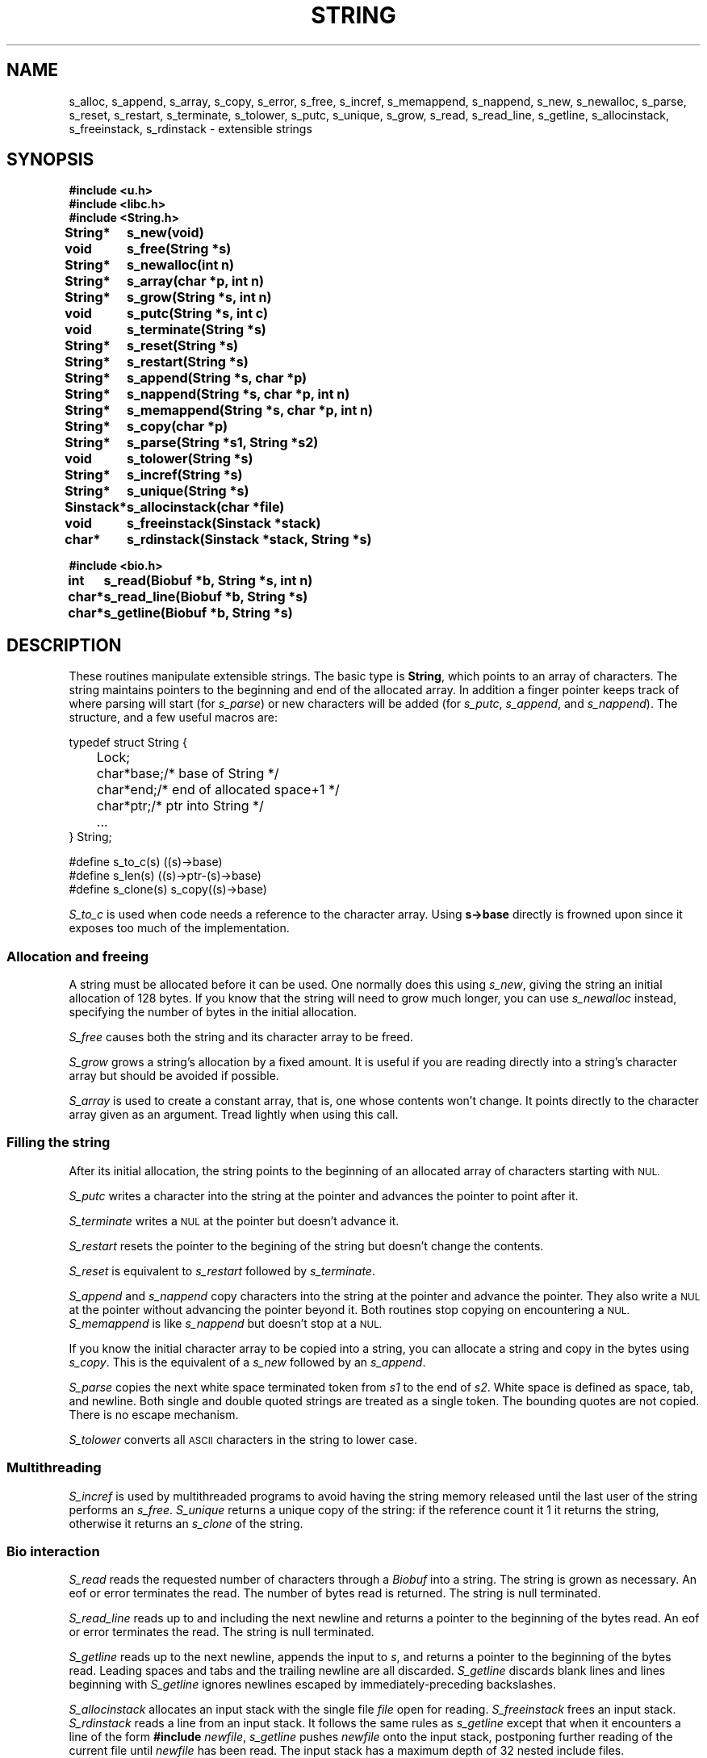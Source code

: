 .TH STRING 3
.SH NAME
s_alloc, s_append, s_array, s_copy, s_error, s_free, s_incref, s_memappend, s_nappend, s_new, s_newalloc, s_parse, s_reset, s_restart, s_terminate, s_tolower, s_putc, s_unique, s_grow, s_read, s_read_line, s_getline, s_allocinstack, s_freeinstack, s_rdinstack \- extensible strings
.SH SYNOPSIS
.B #include <u.h>
.br
.B #include <libc.h>
.br
.B #include <String.h>
.PP
.ta +\w'\fLSinstack* 'u
.B
String*	s_new(void)
.br
.B
void		s_free(String *s)
.br
.B
String*	s_newalloc(int n)
.br
.B
String*	s_array(char *p, int n)
.br
.B
String*	s_grow(String *s, int n)
.PP
.B
void		s_putc(String *s, int c)
.br
.B
void		s_terminate(String *s)
.br
.B
String*	s_reset(String *s)
.br
.B
String*	s_restart(String *s)
.br
.B
String*	s_append(String *s, char *p)
.br
.B
String*	s_nappend(String *s, char *p, int n)
.br
.B
String*	s_memappend(String *s, char *p, int n)
.br
.B
String*	s_copy(char *p)
.br
.B
String*	s_parse(String *s1, String *s2)
.br
.PP
.B
void		s_tolower(String *s)
.PP
.B
String*	s_incref(String *s)
.br
.B
String*	s_unique(String *s)
.PP
.B
Sinstack*	s_allocinstack(char *file)
.br
.B
void	s_freeinstack(Sinstack *stack)
.br
.B
char*	s_rdinstack(Sinstack *stack, String *s)
.PP
.B
#include <bio.h>
.PP
.B
int		s_read(Biobuf *b, String *s, int n)
.br
.B
char*	s_read_line(Biobuf *b, String *s)
.br
.B
char*	s_getline(Biobuf *b, String *s)
.SH DESCRIPTION
.PP
These routines manipulate extensible strings.  
The basic type is
.BR String ,
which points to an array of characters.  The string
maintains pointers to the beginning and end of the allocated
array.  In addition a finger pointer keeps track of where 
parsing will start (for
.IR s_parse )
or new characters will be added (for
.IR s_putc ,
.IR s_append ,
and
.IR s_nappend ).
The structure, and a few useful macros are:
.sp
.EX
typedef struct String {
	Lock;
	char	*base;	/* base of String */
	char	*end;	/* end of allocated space+1 */
	char	*ptr;	/* ptr into String */
	...
} String;

#define s_to_c(s) ((s)->base)
#define s_len(s) ((s)->ptr-(s)->base)
#define s_clone(s) s_copy((s)->base)
.EE
.PP
.I S_to_c
is used when code needs a reference to the character array.
Using
.B s->base
directly is frowned upon since it exposes too much of the implementation.
.SS "Allocation and freeing
.PP
A string must be allocated before it can be used.
One normally does this using
.IR s_new ,
giving the string an initial allocation of
128 bytes.
If you know that the string will need to grow much
longer, you can use
.I s_newalloc
instead, specifying the number of bytes in the
initial allocation.
.PP
.I S_free
causes both the string and its character array to be freed.
.PP
.I S_grow
grows a string's allocation by a fixed amount.  It is useful if
you are reading directly into a string's character array but should
be avoided if possible.
.PP
.I S_array
is used to create a constant array, that is, one whose contents
won't change.  It points directly to the character array
given as an argument.  Tread lightly when using this call.
.SS "Filling the string
After its initial allocation, the string points to the beginning
of an allocated array of characters starting with
.SM NUL.
.PP
.I S_putc
writes a character into the string at the
pointer and advances the pointer to point after it.
.PP
.I S_terminate
writes a
.SM NUL
at the pointer but doesn't advance it.
.PP
.I S_restart
resets the pointer to the begining of the string but doesn't change the contents.
.PP
.I S_reset
is equivalent to
.I s_restart
followed by
.IR s_terminate .
.PP
.I S_append
and
.I s_nappend
copy characters into the string at the pointer and
advance the pointer.  They also write a
.SM NUL
at
the pointer without advancing the pointer beyond it.
Both routines stop copying on encountering a
.SM NUL.
.I S_memappend
is like
.I s_nappend
but doesn't stop at a
.SM NUL.
.PP
If you know the initial character array to be copied into a string,
you can allocate a string and copy in the bytes using
.IR s_copy .
This is the equivalent of a
.I s_new
followed by an
.IR s_append .
.PP
.I S_parse
copies the next white space terminated token from
.I s1
to
the end of 
.IR s2 .
White space is defined as space, tab,
and newline.  Both single and double quoted strings are treated as
a single token.  The bounding quotes are not copied.
There is no escape mechanism. 
.PP
.I S_tolower
converts all
.SM ASCII
characters in the string to lower case.
.SS Multithreading
.PP
.I S_incref
is used by multithreaded programs to avoid having the string memory
released until the last user of the string performs an
.IR s_free .
.I S_unique
returns a unique copy of the string: if the reference count it
1 it returns the string, otherwise it returns an
.I s_clone
of the string.
.SS "Bio interaction
.PP
.I S_read
reads the requested number of characters through a
.I Biobuf
into a string.  The string is grown as necessary.
An eof or error terminates the read.
The number of bytes read is returned.
The string is null terminated.
.PP
.I S_read_line
reads up to and including the next newline and returns
a pointer to the beginning of the bytes read.
An eof or error terminates the read.
The string is null terminated.
.PP
.I S_getline
reads up to the next newline, appends the input to
.IR s ,
and returns
a pointer to the beginning of the bytes read.  Leading
spaces and tabs and the trailing newline are all discarded.
.I S_getline
discards blank lines and lines beginning with
.LR # .
.I S_getline
ignores
newlines escaped by immediately-preceding backslashes.
.PP
.I S_allocinstack
allocates an input stack with the single file
.I file
open for reading.
.I S_freeinstack
frees an input stack.
.I S_rdinstack
reads a line from an input stack.
It follows the same rules as
.I s_getline
except that when it encounters a line of the form
.B #include
.IR newfile ,
.I s_getline
pushes
.I newfile
onto the input stack, postponing further reading of the current
file until
.I newfile
has been read.
The input stack has a maximum depth of 32 nested include files.
.SH SOURCE
.B \*9/src/libString
.SH SEE ALSO
.IR bio (3)

